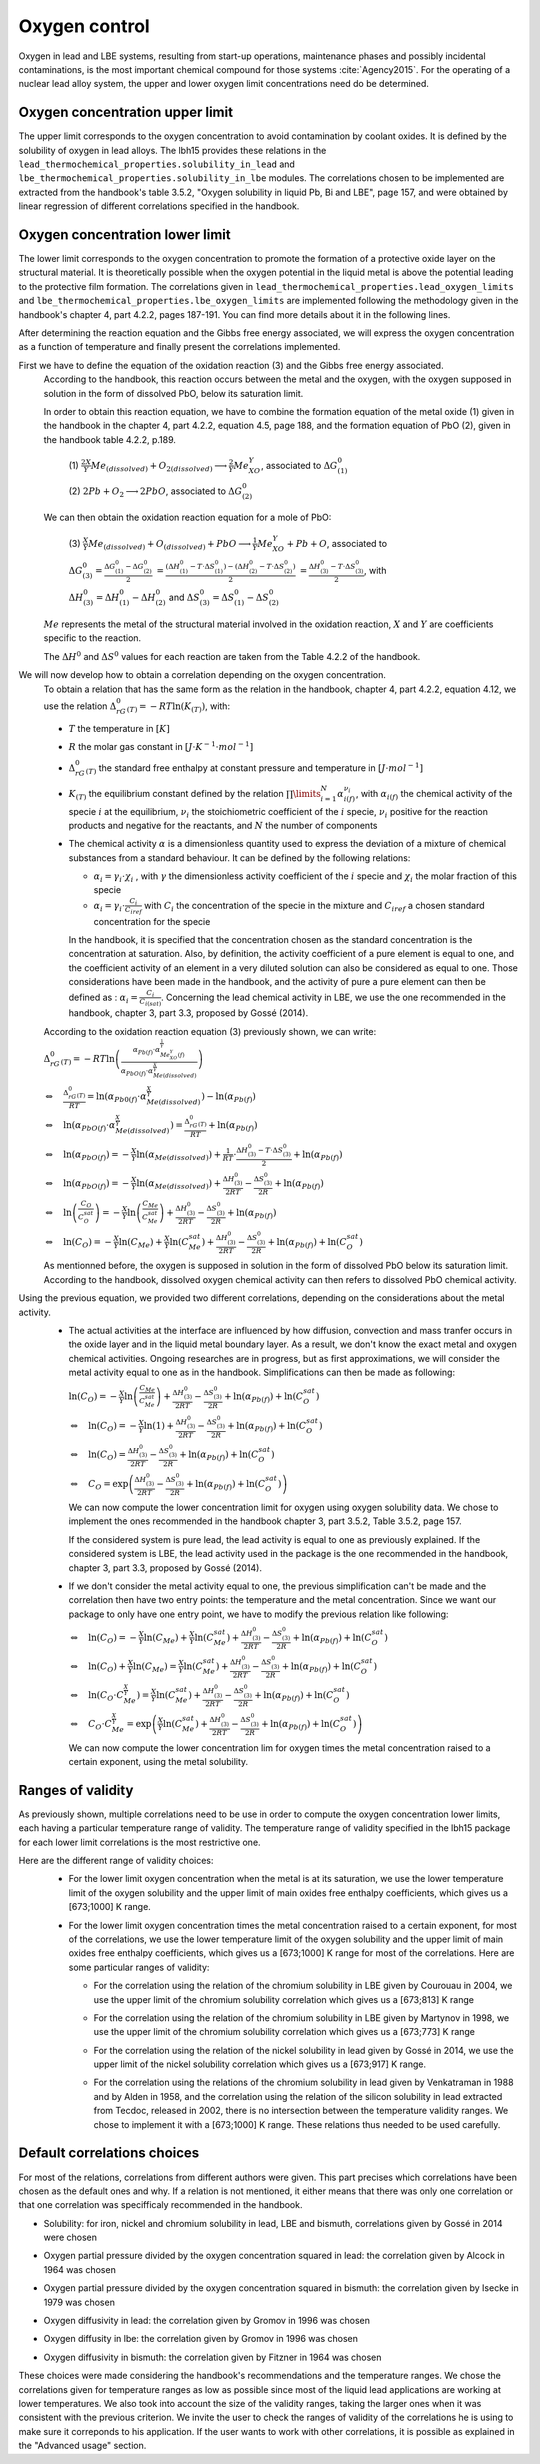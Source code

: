 ++++++++++++++
Oxygen control
++++++++++++++

Oxygen in lead and LBE systems, resulting from start-up operations,
maintenance phases and possibly incidental contaminations, is the most
important chemical compound for those systems :cite:`Agency2015`.
For the operating of a nuclear lead alloy system, the upper and lower oxygen 
limit concentrations need do be determined.

.. _ Oxygen concentration upper limit:

Oxygen concentration upper limit
================================

The upper limit corresponds to the oxygen concentration to avoid contamination by coolant oxides.
It is defined by the solubility of oxygen in lead alloys. The lbh15 provides
these relations in the ``lead_thermochemical_properties.solubility_in_lead``
and ``lbe_thermochemical_properties.solubility_in_lbe`` modules.
The correlations chosen to be implemented are extracted from the handbook's table 3.5.2,
"Oxygen solubility in liquid Pb, Bi and LBE", page 157, and were obtained by linear regression of
different correlations specified in the handbook.

.. _ Oxygen concentration lower limit:

Oxygen concentration lower limit
================================

The lower limit corresponds to the oxygen concentration to promote the formation of a protective oxide layer on the structural material.
It is theoretically possible when the oxygen potential in the liquid metal is above the
potential leading to the protective film formation. The correlations given in
``lead_thermochemical_properties.lead_oxygen_limits`` and ``lbe_thermochemical_properties.lbe_oxygen_limits``
are implemented following the methodology given in the handbook's chapter 4, part 4.2.2,
pages 187-191. You can find more details about it in the following lines.

After determining the reaction equation and the Gibbs free energy associated, we will express the oxygen
concentration as a function of temperature and finally present the correlations implemented.

..

First we have to define the equation of the oxidation reaction  (3) and the Gibbs free energy associated.
  According to the handbook, this reaction occurs between the metal and the oxygen, with the oxygen
  supposed in solution in the form of dissolved PbO, below its saturation limit. 
  
  In order to obtain this reaction equation, we have to combine the formation equation of the metal oxide (1)
  given in the handbook in the chapter 4, part 4.2.2, equation 4.5, page 188, and the formation equation of PbO (2), given
  in the handbook table 4.2.2, p.189.

    (1)
    :math:`\frac{2X}{Y}Me_{(dissolved)} + O_{2(dissolved)} \longrightarrow \frac{2}{Y}Me_XO_Y`, associated to :math:`\Delta G^0_{(1)}`

    (2)
    :math:`2Pb + O_2 \longrightarrow 2PbO`, associated to :math:`\Delta G^0_{(2)}`

  We can then obtain the oxidation reaction equation for a mole of PbO:

    (3)
    :math:`\frac{X}{Y}Me_{(dissolved)} + O_{(dissolved)} + PbO \longrightarrow \frac{1}{Y}Me_XO_Y + Pb + O`,
    associated to
    
    :math:`\Delta G^0_{(3)} = \frac{\Delta G^0_{(1)}-\Delta G^0_{(2)}}{2}`
    :math:`= \frac{\left(\Delta H^0_{(1)}-T\cdot\Delta S^0_{(1)}\right)-\left(\Delta H^0_{(2)}-T\cdot\Delta S^0_{(2)}\right)}{2}`
    :math:`= \frac{\Delta H^0_{(3)}-T\cdot\Delta S^0_{(3)}}{2}`, with
    
    :math:`\Delta H^0_{(3)} = \Delta H^0_{(1)}-\Delta H^0_{(2)}`
    and :math:`\Delta S^0_{(3)} =\Delta S^0_{(1)}-\Delta S^0_{(2)}`
  
  :math:`Me` represents the metal of the structural material involved in the oxidation reaction,
  :math:`X` and :math:`Y` are coefficients specific to the reaction.

  The :math:`\Delta H^0` and :math:`\Delta S^0` values for each reaction are taken from the Table 4.2.2 of the handbook.

..

We will now develop how to obtain a correlation depending on the oxygen concentration.
  To obtain a relation that has the same form as the relation in the handbook, chapter 4, part 4.2.2, equation 4.12,
  we use the relation :math:`\Delta_rG^0_{(T)} = -RT \ln{(K_{(T)})}`, with:
  
  - :math:`T` the temperature in :math:`[K]`

  ..

  - :math:`R` the molar gas constant in :math:`[J\cdot K^{-1} \cdot mol^{-1}]`

  ..

  - :math:`\Delta_rG^0_{(T)}` the standard free enthalpy at constant pressure and temperature in :math:`[J\cdot mol^{-1}]`
  
  ..

  - :math:`K_{(T)}` the equilibrium constant defined by the relation :math:`\prod\limits_{i=1}^{N} \alpha_{i(f)}^{\nu_i}`,
    with :math:`\alpha_{i(f)}` the chemical activity of the specie :math:`i` at the equilibrium,
    :math:`\nu_i` the stoichiometric coefficient of the :math:`i` specie, :math:`\nu_i` positive for the
    reaction products and negative for the reactants, and :math:`N` the number of components
  
  ..
  
  - The chemical activity :math:`\alpha` is a dimensionless quantity used to express the deviation
    of a mixture of chemical substances from a standard behaviour.
    It can be defined by the following relations:

    - :math:`\alpha_i = \gamma_i\cdot\chi_i` , with :math:`\gamma` the dimensionless activity coefficient
      of the :math:`i` specie and :math:`\chi_i` the molar fraction of this specie

    - :math:`\alpha_i = \gamma_i\cdot\frac{C_i}{C_{iref}}` with :math:`C_i` the concentration of the
      specie in the mixture and :math:`C_{iref}` a chosen standard concentration for the specie

    In the handbook, it is specified that the concentration chosen as the standard concentration
    is the concentration at saturation. Also, by definition, the activity coefficient of a pure
    element is equal to one, and the coefficient activity of an element in a very diluted solution 
    can also be considered as equal to one. Those considerations have been made in the handbook,
    and the activity of pure a pure element can then be defined as : :math:`\alpha_i=\frac{C_i}{C_{i(sat)}}`.
    Concerning the lead chemical activity in LBE, we use the one recommended in the handbook,
    chapter 3, part 3.3, proposed by Gossé (2014).
  
  According to the oxidation reaction equation (3) previously shown, we can write:
  :math:`\Delta_rG^0_{(T)}=-RT\ln{\left(\frac{\alpha_{Pb(f)}\cdot\alpha_{Me_XO_Y(f)}^{\frac{1}{Y}}}{\alpha_{PbO(f)}\cdot\alpha_{Me{(dissolved)}}^{\frac{X}{Y}}}\right)}`

  :math:`\Leftrightarrow \quad \frac{\Delta_rG^0_{(T)}}{RT} = \ln{\left(\alpha_{Pb0(f)}\cdot\alpha_{Me{(dissolved)}}^{\frac{X}{Y}}\right)} -\ln{\left(\alpha_{Pb(f)}\right)}`

  :math:`\Leftrightarrow \quad \ln{\left(\alpha_{PbO(f)}\cdot\alpha_{Me{(dissolved)}}^{\frac{X}{Y}}\right)} = \frac{\Delta_rG^0_{(T)}}{RT} + \ln{\left(\alpha_{Pb(f)}\right)}`

  :math:`\Leftrightarrow \quad \ln{\left(\alpha_{PbO(f)}\right)} = - \frac{X}{Y}\ln{\left(\alpha_{Me{(dissolved)}}\right)} + \frac{1}{RT}\cdot\frac{\Delta H^0_{(3)}-T\cdot\Delta S^0_{(3)}}{2} + \ln{\left(\alpha_{Pb(f)}\right)}`

  :math:`\Leftrightarrow \quad \ln{\left(\alpha_{PbO(f)}\right)} = - \frac{X}{Y}\ln{\left(\alpha_{Me{(dissolved)}}\right)} + \frac{\Delta H^0_{(3)}}{2RT} - \frac{\Delta S^0_{(3)}}{2R} + \ln{\left(\alpha_{Pb(f)}\right)}`

  :math:`\Leftrightarrow \quad \ln{\left(\frac{C_O}{C_O^{sat}}\right)} = - \frac{X}{Y}\ln{\left(\frac{C_{Me}}{C_{Me}^{sat}}\right)} + \frac{\Delta H^0_{(3)}}{2RT} - \frac{\Delta S^0_{(3)}}{2R} + \ln{\left(\alpha_{Pb(f)}\right)}`

  :math:`\Leftrightarrow \quad \ln{\left( C_O \right)} = - \frac{X}{Y}\ln{\left(C_{Me}\right)} + \frac{X}{Y}\ln{\left(C_{Me}^{sat}\right)} + \frac{\Delta H^0_{(3)}}{2RT} - \frac{\Delta S^0_{(3)}}{2R} + \ln{\left(\alpha_{Pb(f)}\right)} + \ln{\left(C_O^{sat}\right)}`
  
  As mentionned before, the oxygen is supposed in solution in the form of dissolved PbO below its
  saturation limit. According to the handbook, dissolved oxygen chemical activity can then
  refers to dissolved PbO chemical activity.

..

Using the previous equation, we provided two different correlations, depending on the considerations about the metal activity.
  - The actual activities at the interface are influenced by how diffusion, convection and
    mass tranfer occurs in the oxide layer and in the liquid metal boundary layer.
    As a result, we don't know the exact metal and oxygen chemical activities. Ongoing researches
    are in progress, but as first approximations, we will consider the metal activity equal to one
    as in the handbook. Simplifications can then be made as following:

    :math:`\ln{\left( C_O \right)} = - \frac{X}{Y}\ln{\left(\frac{C_{Me}}{C_{Me}^{sat}}\right)} + \frac{\Delta H^0_{(3)}}{2RT} - \frac{\Delta S^0_{(3)}}{2R} + \ln{\left(\alpha_{Pb(f)}\right)} + \ln{\left(C_O^{sat}\right)}`

    :math:`\Leftrightarrow \quad \ln{\left( C_O \right)} = - \frac{X}{Y}\ln{\left(1\right)} + \frac{\Delta H^0_{(3)}}{2RT} - \frac{\Delta S^0_{(3)}}{2R} + \ln{\left(\alpha_{Pb(f)}\right)} + \ln{\left(C_O^{sat}\right)}`

    :math:`\Leftrightarrow \quad \ln{\left( C_O \right)} = \frac{\Delta H^0_{(3)}}{2RT} - \frac{\Delta S^0_{(3)}}{2R} + \ln{\left(\alpha_{Pb(f)}\right)} + \ln{\left(C_O^{sat}\right)}`

    :math:`\Leftrightarrow \quad C_O = \exp{\left(\frac{\Delta H^0_{(3)}}{2RT} - \frac{\Delta S^0_{(3)}}{2R} + \ln{\left(\alpha_{Pb(f)}\right)} + \ln{\left(C_O^{sat}\right)}\right)}`
        
    We can now compute the lower concentration limit for oxygen using oxygen solubility data. We chose
    to implement the ones recommended in the handbook chapter 3, part 3.5.2, Table 3.5.2, page 157.

    If the considered system is pure lead, the lead activity is equal to one as previously explained.
    If the considered system is LBE, the lead activity used in the package is the one recommended in the handbook,
    chapter 3, part 3.3, proposed by Gossé (2014).
  
  ..
  
  - If we don't consider the metal activity equal to one, the previous simplification can't be made
    and the correlation then have two entry points: the temperature and the metal concentration. Since
    we want our package to only have one entry point, we have to modify the previous relation like following:

    :math:`\Leftrightarrow \quad \ln{\left( C_O \right)} = - \frac{X}{Y}\ln{\left(C_{Me}\right)} + \frac{X}{Y}\ln{\left(C_{Me}^{sat}\right)} + \frac{\Delta H^0_{(3)}}{2RT} - \frac{\Delta S^0_{(3)}}{2R} + \ln{\left(\alpha_{Pb(f)}\right)} + \ln{\left(C_O^{sat}\right)}`

    :math:`\Leftrightarrow \quad \ln{\left( C_O \right)} + \frac{X}{Y}\ln{\left(C_{Me}\right)} = \frac{X}{Y}\ln{\left(C_{Me}^{sat}\right)} + \frac{\Delta H^0_{(3)}}{2RT} - \frac{\Delta S^0_{(3)}}{2R} + \ln{\left(\alpha_{Pb(f)}\right)} + \ln{\left(C_O^{sat}\right)}`

    :math:`\Leftrightarrow \quad \ln{\left( C_O  \cdot C_{Me}^{\frac{X}{Y}}\right)} = \frac{X}{Y}\ln{\left(C_{Me}^{sat}\right)} + \frac{\Delta H^0_{(3)}}{2RT} - \frac{\Delta S^0_{(3)}}{2R} + \ln{\left(\alpha_{Pb(f)}\right)} + \ln{\left(C_O^{sat}\right)}`

    :math:`\Leftrightarrow \quad C_O  \cdot C_{Me}^{\frac{X}{Y}} = \exp{\left(\frac{X}{Y}\ln{\left(C_{Me}^{sat}\right)} + \frac{\Delta H^0_{(3)}}{2RT} - \frac{\Delta S^0_{(3)}}{2R} + \ln{\left(\alpha_{Pb(f)}\right)} + \ln{\left(C_O^{sat}\right)}\right)}`
    
    We can now compute the lower concentration lim for oxygen times the metal concentration raised to a certain exponent, using the metal solubility.
    

.. _ Ranges of validity:

Ranges of validity
==================

As previously shown, multiple correlations need to be use in order to compute the oxygen concentration
lower limits, each having a particular temperature range of validity. The temperature range of
validity specified in the lbh15 package for each lower limit correlations is the most restrictive one.

Here are the different range of validity choices:
  - For the lower limit oxygen concentration when the metal is at its saturation, we use the lower temperature
    limit of the oxygen solubility and the upper limit of main oxides free enthalpy coefficients, which gives
    us a [673;1000] K range.
  
  ..

  - For the lower limit oxygen concentration times the metal concentration raised to a certain exponent,
    for most of the correlations, we use the lower temperature limit of the oxygen solubility and the upper
    limit of main oxides free enthalpy coefficients, which gives us a [673;1000] K range for most of the correlations.
    Here are some particular ranges of validity:

    - For the correlation using the relation of the chromium solubility in LBE given by Courouau in 2004, we
      use the upper limit of the chromium solubility correlation which gives us a [673;813] K range

    ..

    - For the correlation using the relation of the chromium solubility in LBE given by Martynov in 1998, we
      use the upper limit of the chromium solubility correlation which gives us a [673;773] K range
    
    ..
    
    - For the correlation using the relation of the nickel solubility in lead given by Gossé in 2014, we
      use the upper limit of the nickel solubility correlation which gives us a [673;917] K range.

    ..
    
    - For the correlation using the relations of the chromium solubility in lead given by Venkatraman in 1988 and
      by Alden in 1958, and the correlation using the relation of the silicon solubility in lead extracted from Tecdoc,
      released in 2002, there is no intersection between the temperature validity ranges. We chose to implement it
      with a [673;1000] K range. These relations thus needed to be used carefully.

.. _ Default correlations choices:

Default correlations choices
============================

For most of the relations, correlations from different authors were given. This part precises
which correlations have been chosen as the default ones and why. If a relation is not mentioned, it either means that 
there was only one correlation or that one correlation was specifficaly recommended in the handbook.

- Solubility: for iron, nickel and chromium solubility in lead, LBE and bismuth, correlations given by Gossé in 2014 were chosen

..

- Oxygen partial pressure divided by the oxygen concentration squared in lead: the correlation given by Alcock in 1964 was chosen

..

- Oxygen partial pressure divided by the oxygen concentration squared in bismuth: the correlation given by Isecke in 1979 was chosen

..

- Oxygen diffusivity in lead: the correlation given by Gromov in 1996 was chosen

..


- Oxygen diffusity in lbe: the correlation given by Gromov in 1996 was chosen

..


- Oxygen diffusivity in bismuth: the correlation given by Fitzner in 1964 was chosen

..

These choices were made considering the handbook's recommendations and the temperature ranges. We chose the correlations
given for temperature ranges as low as possible since most of the liquid lead applications are working at lower temperatures. 
We also took into account the size of the validity ranges, taking the larger ones when it was consistent with the previous
criterion. We invite the user to check the ranges of validity of the correlations he is using to make sure it correponds to
his application. If the user wants to work with other correlations, it is possible as explained in the "Advanced usage" section.


.. +++++++++
   Tutorials
   +++++++++
   
   This section contains an example of the application of the complete package.
   We chose to performed this tutorial considering a liquid lead system, in a cylindrical iron thank.
   
   This tutorial is aimed to compute:
     - the temperature variation over time
   
     - the level of the liquid metal over temperature
   
     - the oxygen concentration limits over temperature
   
     - the mean limit oxygen concentration over temperature
   
   
   The user can define:
     - the mass of the system
   
     - the initial temperature
   
     - the simulation duration
   
     - the power variation
   
     - the starting and ending time of this varition
   
     - the radius of the tank
   
   
   - The first step is to import all the modules needed and to set the constants:
   
     .. code-block:: python
   
       """Tutorial using thermophysical and thermochemical
       correlations of the lbh15 python package"""
       import numpy as np
       import matplotlib.pyplot as plt
       from lbh15 import Lead
   
   
       if __name__ == "__main__":
   
           # Setting of the constants
           T_0 = 683  # [K]
           SIMULATION_TIME = 100  # [s]
           STEP_SIZE = 0.1  # [s]
           MASS = 100  # [kg]
           #  Power variation
           NET_POWER = 43000  # [W]
           VARIATION_START = 20  # [s]
           VARIATION_END = 70  # [s]
           RADIUS = 1  # [m]
   
   - We then have to create all the arrays that will contain the values we are interested in:
   
     .. code-block:: python
   
       # Creation of the arrays
       # Array containing the time values
       time = np.arange(0, SIMULATION_TIME, STEP_SIZE)
       # Array containing the heat variation values
       heat_variation = np.zeros(len(time)-1)
       # Array containing the temperature values
       temperature = np.zeros_like(time)
       # Array containing the lower oxygen concentration values
       lower_oxygen_concentration = np.zeros_like(time)
       # Array containing the upper oxygen concentration values
       upper_oxygen_concentration = np.zeros_like(time)
       # Array containing the level of the liquid metal in the tank
       level = np.zeros_like(time)
   
   - Before starting the loop which wil computes our results, we have to initialize the temperature
     and the power variation, such that at each time step of the total variation time,
     the power will have the same variation value. 
   
     .. code-block:: python
   
           # Filling of the heat variation array,
           # computed according to the power variation
           VAR_START_IDX = int(VARIATION_START/STEP_SIZE)
           VAR_END_IDX = int(VARIATION_END/STEP_SIZE)
           heat_variation[VAR_START_IDX:VAR_END_IDX] = (
               NET_POWER * STEP_SIZE)
   
           # Initialization
           temperature[0] = T_0
           system = Lead(T=T_0)
           h_0 = system.h
           upper_oxygen_concentration[0] = system.o_sol
           lower_oxygen_concentration[0] = system.lim_fe_sat
           volume = MASS / system.rho
           level[0] = volume / (np.pi * (RADIUS**2))
   
           # Looping
           for i in range(1, len(time)):
               # Solving heat balance
               h_i = np.sum(heat_variation[0:i])/MASS + h_0
               # Creation of an object at a T temperature deduced from the h value
               system = Lead(h=h_i)
               temperature[i] = system.T
               # Updating the lower oxygen concentration
               lower_oxygen_concentration[i] = system.lim_fe_sat
               # Updating the upper oxygen concentration
               upper_oxygen_concentration[i] = system.o_sol
               # Updating the volume of the system
               volume = MASS / system.rho
               # Updating the level of the liquid metal
               level[i] = volume / (np.pi * (RADIUS**2))
   
   - Finally, we have to plot the graphs we are interested in. Here an example of what can be obtained:
    
   .. figure:: figures/tutorials.png
      :width: 700
   
   .. note:: This example can be used with Bismuth or LBE and considering an other metal than iron for the thank.
